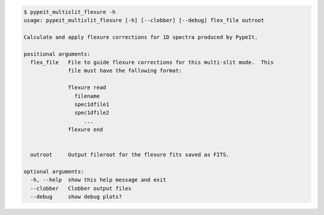 .. code-block:: console

    $ pypeit_multislit_flexure -h
    usage: pypeit_multislit_flexure [-h] [--clobber] [--debug] flex_file outroot
    
    Calculate and apply flexure corrections for 1D spectra produced by PypeIt.
    
    positional arguments:
      flex_file   File to guide flexure corrections for this multi-slit mode.  This
                  file must have the following format:
                   
                  flexure read
                    filename
                    spec1dfile1
                    spec1dfile2
                       ...    
                  flexure end
                   
                   
      outroot     Output fileroot for the flexure fits saved as FITS.
    
    optional arguments:
      -h, --help  show this help message and exit
      --clobber   Clobber output files
      --debug     show debug plots?
    